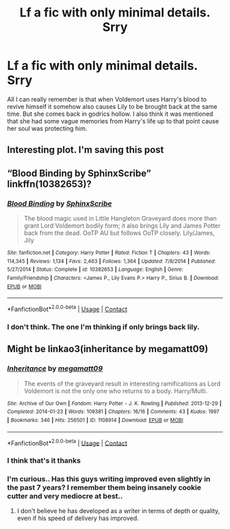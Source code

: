 #+TITLE: Lf a fic with only minimal details. Srry

* Lf a fic with only minimal details. Srry
:PROPERTIES:
:Author: Aniki356
:Score: 2
:DateUnix: 1608712304.0
:DateShort: 2020-Dec-23
:FlairText: What's That Fic?
:END:
All I can really remember is that when Voldemort uses Harry's blood to revive himself it somehow also causes Lily to be brought back at the same time. But she comes back in godrics hollow. I also think it was mentioned that she had some vague memories from Harry's life up to that point cause her soul was protecting him.


** Interesting plot. I'm saving this post
:PROPERTIES:
:Author: Stargoron
:Score: 1
:DateUnix: 1608714183.0
:DateShort: 2020-Dec-23
:END:


** “Blood Binding by SphinxScribe” linkffn(10382653)?
:PROPERTIES:
:Author: ceplma
:Score: 1
:DateUnix: 1608717812.0
:DateShort: 2020-Dec-23
:END:

*** [[https://www.fanfiction.net/s/10382653/1/][*/Blood Binding/*]] by [[https://www.fanfiction.net/u/4636104/SphinxScribe][/SphinxScribe/]]

#+begin_quote
  The blood magic used in Little Hangleton Graveyard does more than grant Lord Voldemort bodily form; it also brings Lily and James Potter back from the dead. OoTP AU but follows OoTP closely. Lily/James, Jily
#+end_quote

^{/Site/:} ^{fanfiction.net} ^{*|*} ^{/Category/:} ^{Harry} ^{Potter} ^{*|*} ^{/Rated/:} ^{Fiction} ^{T} ^{*|*} ^{/Chapters/:} ^{43} ^{*|*} ^{/Words/:} ^{114,345} ^{*|*} ^{/Reviews/:} ^{1,134} ^{*|*} ^{/Favs/:} ^{2,463} ^{*|*} ^{/Follows/:} ^{1,364} ^{*|*} ^{/Updated/:} ^{7/8/2014} ^{*|*} ^{/Published/:} ^{5/27/2014} ^{*|*} ^{/Status/:} ^{Complete} ^{*|*} ^{/id/:} ^{10382653} ^{*|*} ^{/Language/:} ^{English} ^{*|*} ^{/Genre/:} ^{Family/Friendship} ^{*|*} ^{/Characters/:} ^{<James} ^{P.,} ^{Lily} ^{Evans} ^{P.>} ^{Harry} ^{P.,} ^{Sirius} ^{B.} ^{*|*} ^{/Download/:} ^{[[http://www.ff2ebook.com/old/ffn-bot/index.php?id=10382653&source=ff&filetype=epub][EPUB]]} ^{or} ^{[[http://www.ff2ebook.com/old/ffn-bot/index.php?id=10382653&source=ff&filetype=mobi][MOBI]]}

--------------

*FanfictionBot*^{2.0.0-beta} | [[https://github.com/FanfictionBot/reddit-ffn-bot/wiki/Usage][Usage]] | [[https://www.reddit.com/message/compose?to=tusing][Contact]]
:PROPERTIES:
:Author: FanfictionBot
:Score: 1
:DateUnix: 1608717831.0
:DateShort: 2020-Dec-23
:END:


*** I don't think. The one I'm thinking if only brings back lily.
:PROPERTIES:
:Author: Aniki356
:Score: 1
:DateUnix: 1608732215.0
:DateShort: 2020-Dec-23
:END:


** Might be linkao3(inheritance by megamatt09)
:PROPERTIES:
:Author: wordhammer
:Score: 1
:DateUnix: 1608733900.0
:DateShort: 2020-Dec-23
:END:

*** [[https://archiveofourown.org/works/1108914][*/Inheritance/*]] by [[https://www.archiveofourown.org/users/megamatt09/pseuds/megamatt09][/megamatt09/]]

#+begin_quote
  The events of the graveyard result in interesting ramifications as Lord Voldemort is not the only one who returns to a body. Harry/Multi.
#+end_quote

^{/Site/:} ^{Archive} ^{of} ^{Our} ^{Own} ^{*|*} ^{/Fandom/:} ^{Harry} ^{Potter} ^{-} ^{J.} ^{K.} ^{Rowling} ^{*|*} ^{/Published/:} ^{2013-12-29} ^{*|*} ^{/Completed/:} ^{2014-01-23} ^{*|*} ^{/Words/:} ^{109381} ^{*|*} ^{/Chapters/:} ^{16/16} ^{*|*} ^{/Comments/:} ^{43} ^{*|*} ^{/Kudos/:} ^{1997} ^{*|*} ^{/Bookmarks/:} ^{346} ^{*|*} ^{/Hits/:} ^{256501} ^{*|*} ^{/ID/:} ^{1108914} ^{*|*} ^{/Download/:} ^{[[https://archiveofourown.org/downloads/1108914/Inheritance.epub?updated_at=1597487968][EPUB]]} ^{or} ^{[[https://archiveofourown.org/downloads/1108914/Inheritance.mobi?updated_at=1597487968][MOBI]]}

--------------

*FanfictionBot*^{2.0.0-beta} | [[https://github.com/FanfictionBot/reddit-ffn-bot/wiki/Usage][Usage]] | [[https://www.reddit.com/message/compose?to=tusing][Contact]]
:PROPERTIES:
:Author: FanfictionBot
:Score: 1
:DateUnix: 1608733923.0
:DateShort: 2020-Dec-23
:END:


*** I think that's it thanks
:PROPERTIES:
:Author: Aniki356
:Score: 1
:DateUnix: 1608734721.0
:DateShort: 2020-Dec-23
:END:


*** I'm curious.. Has this guys writing improved even slightly in the past 7 years? I remember them being insanely cookie cutter and very mediocre at best..
:PROPERTIES:
:Author: Wirenfeldt
:Score: 1
:DateUnix: 1608759412.0
:DateShort: 2020-Dec-24
:END:

**** I don't believe he has developed as a writer in terms of depth or quality, even if his speed of delivery has improved.
:PROPERTIES:
:Author: wordhammer
:Score: 1
:DateUnix: 1608769009.0
:DateShort: 2020-Dec-24
:END:
